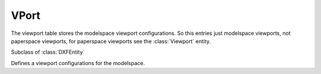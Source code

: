 VPort
=====

.. module:: ezdxf.entities

The viewport table stores the modelspace viewport configurations. So this entries just modelspace viewports,
not paperspace viewports, for paperspace viewports see the :class:`Viewport` entity.

.. seealso::

    DXF Internals: :ref:`vport_table_internals`

.. class:: VPort

    Subclass of :class:`DXFEntity`

    Defines a viewport configurations for the modelspace.

    .. attribute:: dxf.owner

        Handle to owner (:class:`~ezdxf.sections.table.ViewportTable`).

    .. attribute:: dxf.name

    .. attribute:: dxf.flags

    .. attribute:: dxf.lower_left

    .. attribute:: dxf.upper_right

    .. attribute:: dxf.center_point

    .. attribute:: dxf.snap_base

    .. attribute:: dxf.snap_spacing

    .. attribute:: dxf.grid_spacing

    .. attribute:: dxf.direction_point

    .. attribute:: dxf.target_point

    .. attribute:: dxf.height

    .. attribute:: dxf.aspect_ratio

    .. attribute:: dxf.lens_length

    .. attribute:: dxf.front_clipping

    .. attribute:: dxf.back_clipping

    .. attribute:: dxf.snap_rotation

    .. attribute:: dxf.view_twist

    .. attribute:: dxf.status

    .. attribute:: dxf.view_mode

    .. attribute:: dxf.circle_zoom

    .. attribute:: dxf.fast_zoom

    .. attribute:: dxf.ucs_icon

    .. attribute:: dxf.snap_on

    .. attribute:: dxf.grid_on

    .. attribute:: dxf.snap_style

    .. attribute:: dxf.snap_isopair

